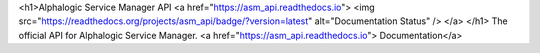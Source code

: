 <h1>Alphalogic Service Manager API
<a href="https://asm_api.readthedocs.io">
<img src="https://readthedocs.org/projects/asm_api/badge/?version=latest" alt="Documentation Status" />
</a>
</h1>
The official API for Alphalogic Service Manager. <a href="https://asm_api.readthedocs.io">   Documentation</a>


